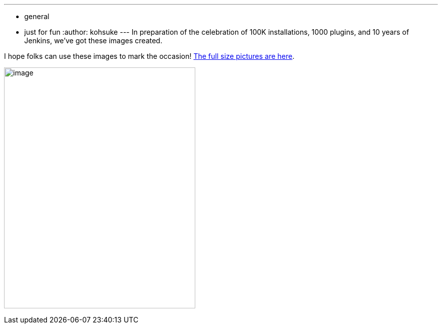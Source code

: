 ---
:layout: post
:title: Jenkins 100K celebration pictures
:nodeid: 524
:created: 1424383115
:tags:
  - general
  - just for fun
:author: kohsuke
---
In preparation of the celebration of 100K installations, 1000 plugins, and 10 years of Jenkins, we've got these images created. +

I hope folks can use these images to mark the occasion! https://www.flickr.com/photos/131462214@N04/sets/72157650510081118/[The full size pictures are here]. +

image:https://jenkins-ci.org/sites/default/files/images/jenkins100k_1.jpeg[image,width=379,height=479] +
